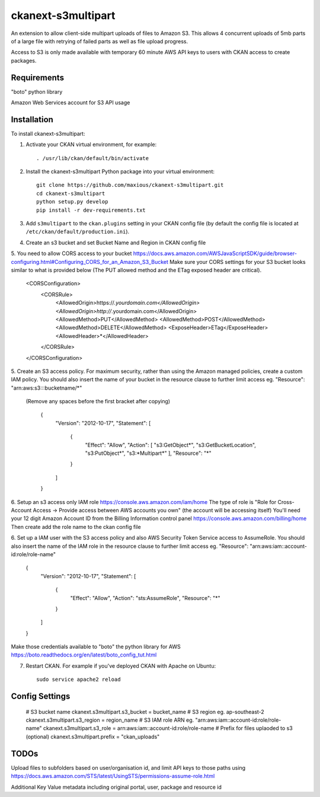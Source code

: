 =============
ckanext-s3multipart
=============

An extension to allow client-side multipart uploads of files to Amazon S3.
This allows 4 concurrent uploads of 5mb parts of a large file with retrying of failed parts
as well as file upload progress.

Access to S3 is only made available with temporary 60 minute AWS API keys to users with CKAN access to create packages.

------------
Requirements
------------

"boto" python library

Amazon Web Services account for S3 API usage

------------
Installation
------------

To install ckanext-s3multipart:

1. Activate your CKAN virtual environment, for example::

     . /usr/lib/ckan/default/bin/activate

2. Install the ckanext-s3multipart Python package into your virtual environment::

    git clone https://github.com/maxious/ckanext-s3multipart.git
    cd ckanext-s3multipart
    python setup.py develop
    pip install -r dev-requirements.txt
    
3. Add ``s3multipart`` to the ``ckan.plugins`` setting in your CKAN
   config file (by default the config file is located at
   ``/etc/ckan/default/production.ini``).

4. Create an s3 bucket and set Bucket Name and Region in CKAN config file

5. You need to allow CORS access to your bucket https://docs.aws.amazon.com/AWSJavaScriptSDK/guide/browser-configuring.html#Configuring_CORS_for_an_Amazon_S3_Bucket
Make sure your CORS settings for your S3 bucket looks similar to what is provided below (The PUT allowed method and the ETag exposed header are critical).

        <CORSConfiguration>
            <CORSRule>
                <AllowedOrigin>https://*.yourdomain.com</AllowedOrigin>
                <AllowedOrigin>http://*.yourdomain.com</AllowedOrigin>
                <AllowedMethod>PUT</AllowedMethod>
                <AllowedMethod>POST</AllowedMethod>
                <AllowedMethod>DELETE</AllowedMethod>
                <ExposeHeader>ETag</ExposeHeader>
                <AllowedHeader>*</AllowedHeader>
            </CORSRule>
        </CORSConfiguration>

5. Create an S3 access policy. For maximum security, rather than using the Amazon managed policies, create a custom IAM policy.
You should also insert the name of your bucket in the resource clause to further limit access eg. "Resource": "arn:aws:s3:::bucketname/*"
 (Remove any spaces before the first bracket after copying)

        {
            "Version": "2012-10-17",
            "Statement": [
                {
                    "Effect": "Allow",
                    "Action": [
                    "s3:GetObject*",
                    "s3:GetBucketLocation",
                    "s3:PutObject*",
                    "s3:\*Multipart*"
                    ],
                    "Resource": "*"
                }
            ]
        }

6. Setup an s3 access only IAM role https://console.aws.amazon.com/iam/home
The type of role is "Role for Cross-Account Access -> Provide access between AWS accounts you own" (the account will be accessing itself)
You'll need your 12 digit Amazon Account ID from the Billing Information control panel https://console.aws.amazon.com/billing/home
Then create add the role name to the ckan config file

6. Set up a IAM user with the S3 access policy and also AWS Security Token Service access to AssumeRole.
You should also insert the name of the IAM role in the resource clause to further limit access eg. "Resource": "arn:aws:iam::account-id:role/role-name"
        {
            "Version": "2012-10-17",
            "Statement": [
                {
                    "Effect": "Allow",
                    "Action": "sts:AssumeRole",
                    "Resource": "*"
                }
            ]
        }

Make those credentials available to "boto" the python library for AWS https://boto.readthedocs.org/en/latest/boto_config_tut.html


7. Restart CKAN. For example if you've deployed CKAN with Apache on Ubuntu::

     sudo service apache2 reload


---------------
Config Settings
---------------

    # S3 bucket name
    ckanext.s3multipart.s3_bucket = bucket_name
    # S3 region eg. ap-southeast-2
    ckanext.s3multipart.s3_region = region_name
    # S3 IAM role ARN eg. "arn:aws:iam::account-id:role/role-name"
    ckanext.s3multipart.s3_role = arn:aws:iam::account-id:role/role-name
    # Prefix for files uplaoded to s3 (optional)
    ckanext.s3multipart.prefix = "ckan_uploads"


-----
TODOs
-----

Upload files to subfolders based on user/organisation id, and limit API keys to those paths using https://docs.aws.amazon.com/STS/latest/UsingSTS/permissions-assume-role.html

Additional Key Value metadata including original portal, user, package and resource id
